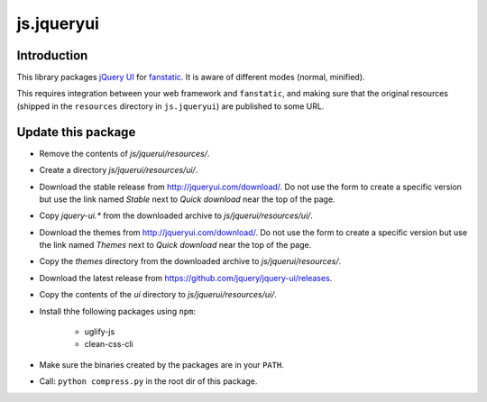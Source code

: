 js.jqueryui
***********

Introduction
============

This library packages `jQuery UI`_ for `fanstatic`_. It is aware of different modes (normal, minified).

.. _`fanstatic`: http://fanstatic.org
.. _`jQuery UI`: http://jqueryui.com

This requires integration between your web framework and ``fanstatic``,
and making sure that the original resources (shipped in the ``resources``
directory in ``js.jqueryui``) are published to some URL.


Update this package
===================

* Remove the contents of `js/jquerui/resources/`.
* Create a directory `js/jquerui/resources/ui/`.
* Download the stable release from http://jqueryui.com/download/. Do not use
  the form to create a specific version but use the link named `Stable` next to `Quick download` near the top of the page.
* Copy `jquery-ui.*` from the downloaded archive to `js/jquerui/resources/ui/`.
* Download the themes from http://jqueryui.com/download/. Do not use
  the form to create a specific version but use the link named `Themes` next to `Quick download` near the top of the page.
* Copy the `themes` directory from the downloaded archive to
  `js/jquerui/resources/`.
* Download the latest release from
  https://github.com/jquery/jquery-ui/releases.
* Copy the contents of the `ui` directory to `js/jquerui/resources/ui/`.
* Install thhe following packages using ``npm``:

    * uglify-js
    * clean-css-cli
* Make sure the binaries created by the packages are in your ``PATH``.
* Call: ``python compress.py`` in the root dir of this package.
